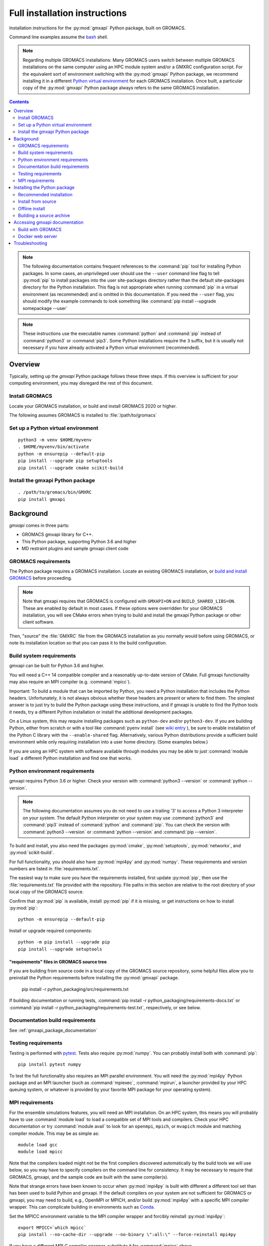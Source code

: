 ==============================
Full installation instructions
==============================

.. highlight:: bash

Installation instructions for the :py:mod:`gmxapi` Python package,
built on GROMACS.

Command line examples assume the `bash <https://www.gnu.org/software/bash/>`_ shell.

.. note:: Regarding multiple GROMACS installations:
    Many GROMACS users switch between multiple GROMACS installations on the same
    computer using an HPC module system and/or a GMXRC configuration script.
    For the equivalent sort of environment switching with the :py:mod:`gmxapi` Python package,
    we recommend installing it in a different
    `Python virtual environment <https://www.google.com/search?q=python+virtual+environment>`_
    for each GROMACS installation.
    Once built, a particular copy of the :py:mod:`gmxapi` Python package always refers to the
    same GROMACS installation.

.. contents:: Contents
    :local:
    :depth: 2

.. note::

    The following documentation contains frequent references to the :command:`pip` tool
    for installing Python packages. In some cases, an unprivileged user should
    use the ``--user`` command line flag to tell :py:mod:`pip` to install packages
    into the user site-packages directory rather than the default site-packages
    directory for the Python installation. This flag is not appropriate when
    running :command:`pip` in a virtual environment (as recommended) and is omitted in
    this documentation. If you need the ``--user`` flag, you should modify the
    example commands to look something like :command:`pip install --upgrade somepackage --user`

.. note::

    These instructions use the executable names :command:`python` and :command:`pip`
    instead of :command:`python3` or :command:`pip3`. Some Python installations require the ``3``
    suffix, but it is usually not necessary if you have already activated a Python
    virtual environment (recommended).

Overview
========

Typically, setting up the *gmxapi* Python package follows these three steps.
If this overview is sufficient for your computing environment,
you may disregard the rest of this document.

Install GROMACS
---------------

Locate your GROMACS installation, or build and install GROMACS 2020 or higher.

.. seealso:: `GROMACS installation <http://manual.gromacs.org/documentation/current/install-guide/index.html>`_

The following assumes GROMACS is installed to :file:`/path/to/gromacs`

Set up a Python virtual environment
-----------------------------------

::

    python3 -m venv $HOME/myvenv
    . $HOME/myvenv/bin/activate
    python -m ensurepip --default-pip
    pip install --upgrade pip setuptools
    pip install --upgrade cmake scikit-build

.. seealso:: :ref:`gmxapi venv`

Install the gmxapi Python package
---------------------------------

::

    . /path/to/gromacs/bin/GMXRC
    pip install gmxapi

.. seealso:: :ref:`installation`

Background
==========

*gmxapi* comes in three parts:

* GROMACS gmxapi library for C++.
* This Python package, supporting Python 3.6 and higher
* MD restraint plugins and sample gmxapi client code

GROMACS requirements
--------------------

The Python package requires a GROMACS installation.
Locate an existing GROMACS installation, or
`build and install GROMACS <http://manual.gromacs.org/documentation/current/install-guide/index.html>`_
before proceeding.

.. note::

    Note that gmxapi requires that GROMACS is configured with ``GMXAPI=ON`` and ``BUILD_SHARED_LIBS=ON``.
    These are enabled by default in most cases. If these options were overridden
    for your GROMACS installation, you will see CMake errors when trying to build
    and install the gmxapi Python package or other client software.

Then, "source" the :file:`GMXRC` file from the GROMACS installation as you normally would
before using GROMACS, or note its installation location so that you can pass it
to the build configuration.

Build system requirements
-------------------------

gmxapi can be built for Python 3.6 and higher.

You will need a C++ 14 compatible compiler and a reasonably up-to-date version
of CMake.
Full gmxapi functionality may also require an MPI compiler (e.g. :command:`mpicc`).

Important: To build a module that can be imported by Python, you need a Python
installation that includes the Python headers. Unfortunately, it is not always
obvious whether these headers are present or where to find them. The simplest
answer is to just try to build the Python package using these instructions, and
if gmxapi is unable to find the Python tools it needs, try a different Python
installation or install the additional development packages.

On a Linux system, this may require installing packages such as ``python-dev``
and/or ``python3-dev``.
If you are building Python, either from scratch or with a tool like
:command:`pyenv install` (see
`wiki entry <https://github.com/pyenv/pyenv/wiki#how-to-build-cpython-with---enable-shared>`_
),
be sure to enable installation of the Python C library with the
``--enable-shared`` flag.
Alternatively, various Python distributions provide a
sufficient build environment while only requiring installation into a user
home directory. (Some examples below.)

If you are using an HPC system with software available through modules you may
be able to just :command:`module load` a different Python installation and find one
that works.

Python environment requirements
-------------------------------

gmxapi requires Python 3.6 or higher. Check your version with
:command:`python3 --version` or :command:`python --version`.

..  note::

    The following documentation assumes you do not need to use a trailing '3' to
    access a Python 3 interpreter on your system.
    The default Python interpreter on your system may use :command:`python3` and :command:`pip3`
    instead of :command:`python` and :command:`pip`. You can check the version with
    :command:`python3 --version` or :command:`python --version` and :command:`pip --version`.

To build and install, you also need the packages :py:mod:`cmake`,
:py:mod:`setuptools`, :py:mod:`networkx`, and :py:mod:`scikit-build`.

For full functionality, you should also have :py:mod:`mpi4py` and :py:mod:`numpy`.
These requirements and version numbers are listed in :file:`requirements.txt`.

The easiest way to make sure you have the requirements installed, first update
:py:mod:`pip`, then use the :file:`requirements.txt` file provided with the repository.
File paths in this section are relative to the root directory of your local copy
of the GROMACS source.

Confirm that :py:mod:`pip` is available, install :py:mod:`pip` if it is missing, or get
instructions on how to install :py:mod:`pip`::

    python -m ensurepip --default-pip

Install or upgrade required components::

    python -m pip install --upgrade pip
    pip install --upgrade setuptools

"requirements" files in GROMACS source tree
^^^^^^^^^^^^^^^^^^^^^^^^^^^^^^^^^^^^^^^^^^^

If you are building from source code in a local copy of the GROMACS source
repository, some helpful files allow you to preinstall the Python requirements
before installing the :py:mod:`gmxapi` package.

    pip install -r python_packaging/src/requirements.txt

If building documentation or running tests,
:command:`pip install -r python_packaging/requirements-docs.txt` or
:command:`pip install -r python_packaging/requirements-test.txt`,
respectively, or see below.

Documentation build requirements
--------------------------------

See :ref:`gmxapi_package_documentation`

.. _testing_requirements:

Testing requirements
--------------------

Testing is performed with `pytest <https://docs.pytest.org/en/latest/>`_.
Tests also require :py:mod:`numpy`.
You can probably install both with :command:`pip`::

    pip install pytest numpy

To test the full functionality also requires an MPI parallel environment.
You will need the :py:mod:`mpi4py` Python package and an MPI launcher
(such as :command:`mpiexec`, :command:`mpirun`, a launcher provided by your HPC queuing system,
or whatever is provided by your favorite MPI package for your operating system).

.. _mpi_requirements:

MPI requirements
----------------

For the ensemble simulations features, you will need an MPI installation.
On an HPC system, this means you will probably have to use :command:`module load`
to load a compatible set of MPI tools and compilers.
Check your HPC documentation or try :command:`module avail` to look for an
``openmpi``, ``mpich``, or ``mvapich`` module and matching compiler module.
This may be as simple as::

    module load gcc
    module load mpicc

Note that the compilers loaded might not be the first compilers discovered
automatically by the build tools we will use below,
so you may have to specify compilers on the command line for consistency.
It may be necessary to require that GROMACS, gmxapi,
and the sample code are built with the same compiler(s).

Note that strange errors have been known to occur when :py:mod:`mpi4py` is built with
different a different tool set than has been used to build Python and gmxapi.
If the default compilers on your system are not sufficient for GROMACS or gmxapi,
you may need to build, e.g., OpenMPI or MPICH, and/or build :py:mod:`mpi4py` with a
specific MPI compiler wrapper. This can complicate building in environments such
as Conda_.

Set the MPICC environment variable to the MPI compiler wrapper and forcibly
reinstall :py:mod:`mpi4py`::

    export MPICC=`which mpicc`
    pip install --no-cache-dir --upgrade --no-binary \":all:\" --force-reinstall mpi4py

If you have a different MPI C compiler wrapper, substitute it for :command:`mpicc` above.

.. _installation:

Installing the Python package
=============================

We recommend using Python's `pip <https://pip.pypa.io/en/stable/>`_
package installer to automatically download, build, and install the latest
version of the gmxapi package into a Python
`virtual environment <https://docs.python.org/3/tutorial/venv.html>`_,
though it is also possible to install without a virtual environment.
If installing without a virtual environment as an un-privileged user,
you may need to set the CMake variable ``GMXAPI_USER_INSTALL``
(``-DGMXAPI_USER_INSTALL=ON`` on the :command:`cmake` command line)
and / or use the ``--user`` option with :command:`pip install`.

Recommended installation
------------------------

The instructions in this section assume that *pip* is able to download files
from the internet. Alternatively, refer to :ref:`gmxapi offline install`.

Locate or install GROMACS
^^^^^^^^^^^^^^^^^^^^^^^^^

You need a GROMACS installation that includes the gmxapi headers and library.
If GROMACS 2020 or higher is already installed,
*and* was configured with ``GMXAPI=ON`` at build time,
you can just source the GMXRC
(so that the Python package knows where to find GROMACS)
and skip to the next section.

Otherwise, install a supported version of GROMACS.
When building GROMACS from source, be sure to configure cmake with the flag
``-DGMXAPI=ON`` (default).

Set the environment variables for the GROMACS installation so that the gmxapi
headers and library can be found when building the Python package.
If you installed to a :file:`gromacs-gmxapi` directory in your home directory as
above and you use the :command:`bash` shell, do::

    source $HOME/gromacs-gmxapi/bin/GMXRC

.. _gmxapi venv:

Set up a Python virtual environment
^^^^^^^^^^^^^^^^^^^^^^^^^^^^^^^^^^^

We recommend installing the Python package in a virtual environment.
If not installing in a virtual environment, you may not be able to install
necessary prerequisites (e.g. if you are not an administrator of the system you are on).

The following instructions use the :py:mod:`venv` module.
Alternative virtual environments, such as Conda_,
should work fine, but are beyond the scope of this document.
(We welcome contributed recipes!)

Depending on your computing environment, the Python 3 interpreter may be accessed
with the command :command:`python` or :command:`python3`. Use :command:`python --version` and
:command:`python3 --version` to figure out which you need to use. The following assumes
the Python 3 interpreter is accessed with :command:`python3`.

Create a Python 3 virtual environment::

    python3 -m venv $HOME/myvenv

Activate the virtual environment. Your shell prompt will probably be updated with the name of the environment you
created to make it more obvious.

.. code-block:: none

    $ source $HOME/myvenv/bin/activate
    (myvenv)$

..  note::

    After activating the *venv*, :command:`python` and :command:`pip` are sufficient.
    (The '3' suffix will no longer be necessary and will be omitted in the rest
    of this document.)

Activating the virtual environment may change your shell prompt to indicate the
environment is active. The prompt is omitted from the remaining examples, but
the remaining examples assume the virtual environment is still active.
(Don't do it now, but you can deactivate the environment by running :command:`deactivate`.)

Install dependencies
^^^^^^^^^^^^^^^^^^^^

It is always a good idea to update :py:mod:`pip` and :py:mod:`setuptools` before installing
new Python packages::

    pip install --upgrade pip setuptools

The gmxapi installer requires a few additional packages. It is best to make sure
they are installed and up to date before proceeding.

::

    pip install --upgrade cmake scikit-build

For MPI, we use :py:mod:`mpi4py`.
Make sure it is using the same MPI installation that we are building
GROMACS against and building with compatible compilers.

::

    python -m pip install --upgrade pip setuptools
    MPICC=`which mpicc` pip install --upgrade mpi4py

.. seealso:: :ref:`mpi_requirements`

Install the latest version of gmxapi
^^^^^^^^^^^^^^^^^^^^^^^^^^^^^^^^^^^^

Fetch and install the latest version of gmxapi from the Python Packaging Index::

    pip install gmxapi

If :command:`pip` does not find your GROMACS installation, use one of the following
environment variables to provide a hint.

gmxapi_DIR
~~~~~~~~~~

If you have a single GROMACS installation at :file:`/path/to/gromacs`, it is usually
sufficient to provide this location to :command:`pip` through the :envvar:`gmxapi_DIR`
environment variable.

Example::

    gmxapi_DIR=/path/to/gromacs pip install gmxapi

GMXTOOLCHAINDIR
~~~~~~~~~~~~~~~

If you have multiple builds of GROMACS distinguished by suffixes
(e.g. *_d*, *_mpi*, etcetera), or if you need to provide extra hints to :command:`pip`
about the software tools that were used to build GROMACS, you can specify a
directory in which the installer can find a CMake "tool chain".

In the following example, ``${SUFFIX}`` is the suffix that distinguishes the
particular build of GROMACS you want to target (refer to GROMACS installation
instructions for more information.) ``${SUFFIX}`` may simply be empty, or ``''``.

::

    GMXTOOLCHAINDIR=/path/to/gromacs/share/cmake/gromacs${SUFFIX} pip install gmxapi

Install from source
-------------------

You can also install the :py:mod:`gmxapi` Python package from within a local copy of
the GROMACS source repository. Assuming you have already obtained the GROMACS
source code and you are in the root directory of the source tree, you will find
the :py:mod`gmxapi` Python package sources in the :file:`python_packaging/src` directory.

::

    cd python_packaging/src
    pip install -r requirements.txt
    pip install .

.. _gmxapi offline install:

Offline install
---------------

If the required dependencies are already installed, you can do a quick installation
without internet access, either from the source directory or from a source archive.

For example, the last line of the previous example could be replaced with::

    pip install --no-cache-dir --no-deps --no-index --no-build-isolation .

Refer to :py:mod:`pip` documentation for descriptions of these options.

If you have built or downloaded a source distribution archive, you can provide
the archive file to :command:`pip` instead of the ``.`` argument::

    pip install gmxapi-0.1.0.tar.gz

In this example, the archive file name is as was downloaded from
`PyPI <https://pypi.org/project/gmxapi/#history>`_ or as built locally,
according to the following instructions.

Building a source archive
-------------------------

A source archive for the gmxapi python package can be built from the GROMACS
source repository using Python ``setuptools`` and ``scikit-build``.

Example::

    pip install --upgrade setuptools scikit-build
    cd python_packaging/src
    python setup.py sdist

This command will create a ``dist`` directory containing a source distribution
archive file. The file name has the form *gmxapi-<version>.<suffix>*, where
*<version>* is the version from the ``setup.py`` file, and *<suffix>* is
determined by the local environment or by additional arguments to ``setup.py``.

.. seealso::

    Python documentation for
    `creating a source distribution
    <https://docs.python.org/3/distutils/sourcedist.html#creating-a-source-distribution>`_

Package maintainers may update the online respository by uploading a freshly
built ``sdist`` with ``python -m twine upload dist/*``

.. _gmxapi_package_documentation:

Accessing gmxapi documentation
==============================

Documentation for the Python classes and functions in the gmx module can
be accessed in the usual ways, using ``pydoc`` from the command line or
``help()`` in an interactive Python session.

The complete documentation (which you are currently reading)
can be browsed `online <http://manual.gromacs.org/current/gmxapi/>`__
or built from a copy of the GROMACS source repository.

Documentation is built from a combination of Python module documentation and
static content, and requires a local copy of the GROMACS source repository.

Build with GROMACS
------------------

To build the full gmxapi documentation with GROMACS, configure GROMACS with
``-DGMX_PYTHON_PACKAGE=ON`` and build the GROMACS documentation normally.
This will first build the *gmxapi* Python package and install it to a temporary
location in the build tree. Sphinx can then import the package to automatically
extract Python docstrings.

Sometimes the build environment can choose a different Python interpreter than
the one you intended.
You can set the ``PYTHON_EXECUTABLE`` CMake variable to explicitly choose the
Python interpreter for your chosen installation.
For example: ``-DPYTHON_EXECUTABLE=\`which python\```

Docker web server
-----------------

Alternatively, build the ``docs`` Docker image from ``python_packaging/docker/docs.dockerfile``
or pull a prebuilt image from DockerHub. Refer to the dockerfile or to
https://hub.docker.com/r/gmxapi/docs for more information.

.. todo::

    Document sample_restraint package. Reference issue
    `3027 <https://redmine.gromacs.org/issues/3027>`_

.. _gmxapi install troubleshooting:

Troubleshooting
===============

Couldn't find the ``gmxapi`` support library?
If you don't want to "source" your ``GMXRC`` file, you
can tell the package where to find a gmxapi compatible GROMACS installation with
``gmxapi_DIR``. E.g. ``gmxapi_DIR=/path/to/gromacs pip install .``

Before updating the ``gmxapi`` package it is generally a good idea to remove the
previous installation and to start with a fresh build directory. You should be
able to just ``pip uninstall gmxapi``.

Do you see something like the following?

.. code-block:: none

   CMake Error at gmx/core/CMakeLists.txt:45 (find_package):
      Could not find a package configuration file provided by "gmxapi" with any
      of the following names:

        gmxapiConfig.cmake
        gmxapi-config.cmake

      Add the installation prefix of "gmxapi" to CMAKE_PREFIX_PATH or set
      "gmxapi_DIR" to a directory containing one of the above files.  If "gmxapi"
      provides a separate development package or SDK, be sure it has been
      installed.

This could be because

* GROMACS is not already installed
* GROMACS was built without the CMake variable ``GMXAPI=ON``
* or if ``gmxapi_DIR`` (or ``GROMACS_DIR``) is not a path containing directories
  like ``bin`` and ``share``.

If you are not a system administrator you are encouraged to install in a Python
virtual environment, created with virtualenv or Conda_.
Otherwise, you will need to specify the ``--user`` flag to ``pip``.

Two of the easiest problems to run into are incompatible compilers and
incompatible Python. Try to make sure that you use the same C and C++
compilers for GROMACS, for the Python package, and for the sample
plugin. These compilers should also correspond to the :command:`mpicc` compiler
wrapper used to compile :py:mod:`mpi4py`. In order to build the Python
package, you will need the Python headers or development installation,
which might not already be installed on the machine you are using. (If
not, then you will get an error about missing :file:`Python.h` at some
point.) If you have multiple Python installations (or modules available
on an HPC system), you could try one of the other Python installations,
or you or a system administrator could install an appropriate Python dev
package. Alternatively, you might try installing your own Anaconda or
MiniConda in your home directory.

If an attempted installation fails with CMake errors about missing
“gmxapi”, make sure that Gromacs is installed and can be found during
installation. For instance,

::

    gmxapi_DIR=/Users/eric/gromacs python setup.py install --verbose

Pip and related Python package management tools can be a little too
flexible and ambiguous sometimes. If things get really messed up, try
explicitly uninstalling the :py:mod:`gmxapi` module and its dependencies, then do
it again and repeat until :command:`pip` can no longer find any version of any
of the packages.

::

    pip uninstall gmxapi
    pip uninstall cmake
    # ...

Successfully running the test suite is not essential to having a working
:py:mod:`gmxapi` package. We are working to make the testing more robust, but
right now the test suite is a bit delicate and may not work right, even
though you have a successfully built the :py:mod:`gmxapi` package. If you want to
troubleshoot, though, the main problems seem to be that automatic
installation of required python packages may not work (requiring manual
installations, such as with :command:`pip install somepackage`) and ambiguities
between python versions. 

If you are working in a development branch of the repository, note that
the upstream branch may be reset to ``master`` after a new release is
tagged. In general, but particularly on the ``devel`` branch, when you
do a :command:`git pull`, you should use the ``--rebase`` flag.

If you fetch this repository and then see a git status like this::

    $ git status
    On branch devel
    Your branch and 'origin/devel' have diverged,
    and have 31 and 29 different commits each, respectively.

then :py:mod:`gmxapi` has probably entered a new development cycle. You can
do :command:`git pull --rebase` to update to the latest development branch.

If you do a :command:`git pull` while in ``devel`` and get a bunch of unexpected
merge conflicts, do :command:`git merge --abort; git pull --rebase` and you should
be back on track.

If you are developing code for gmxapi, this should be an indication to
rebase your feature branches for the new development cycle.

.. _Conda: https://docs.conda.io/en/latest/

